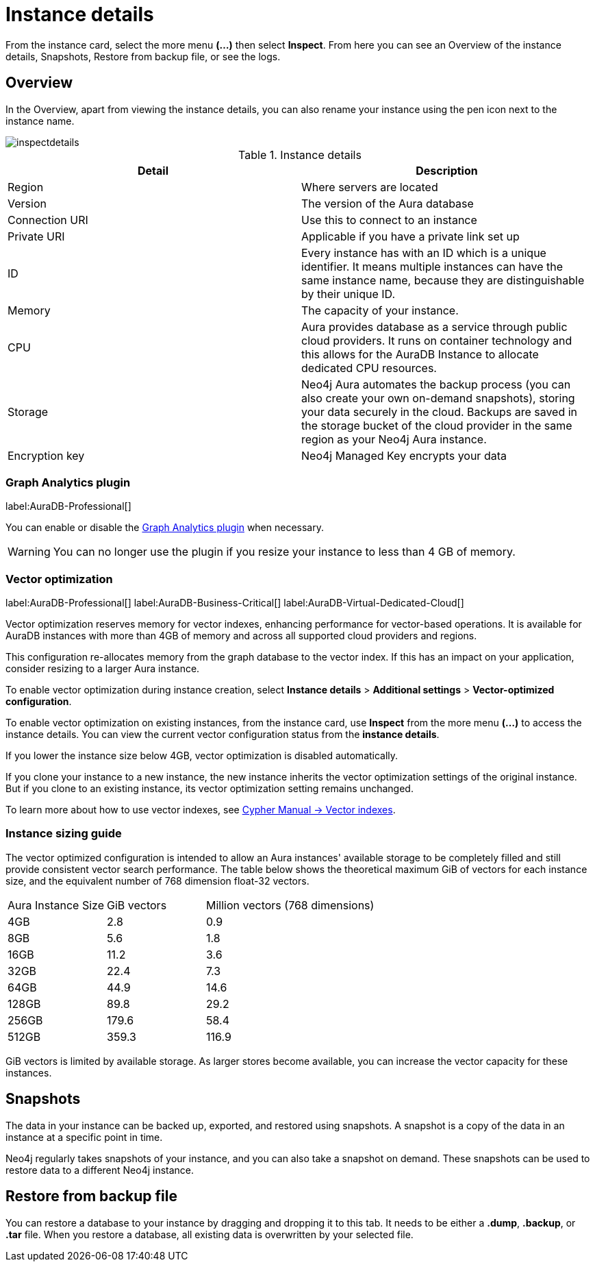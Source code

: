 [[aura-instance-details]]
= Instance details
:description: This page describes the instance details.

From the instance card, select the more menu *(…​)* then select *Inspect*.
From here you can see an Overview of the instance details, Snapshots, Restore from backup file, or see the logs.

== Overview

In the Overview, apart from viewing the instance details, you can also rename your instance using the pen icon next to the instance name.

image::inspectdetails.png[]


.Instance details
[cols="1,1"]
|===
| Detail | Description

|Region
|Where servers are located

|Version
|The version of the Aura database
|Connection URI
|Use this to connect to an instance

|Private URI
|Applicable if you have a private link set up

|ID
|Every instance has with an ID which is a unique identifier.
It means multiple instances can have the same instance name, because they are distinguishable by their unique ID.

|Memory
|The capacity of your instance.

|CPU
|Aura provides database as a service through public cloud providers.
It runs on container technology and this allows for the AuraDB Instance to allocate dedicated CPU resources.

|Storage
|Neo4j Aura automates the backup process (you can also create your own on-demand snapshots), storing your data securely in the cloud.
Backups are saved in the storage bucket of the cloud provider in the same region as your Neo4j Aura instance.

|Encryption key
|Neo4j Managed Key encrypts your data

|===

[[aura-gds-plugin]]
=== Graph Analytics plugin

label:AuraDB-Professional[]

You can enable or disable the xref:graph-analytics/index.adoc#aura-gds-plugin[Graph Analytics plugin] when necessary.

[WARNING]
====
You can no longer use the plugin if you resize your instance to less than 4 GB of memory.
====

[[aura-vector-optimization]]
=== Vector optimization

label:AuraDB-Professional[]
label:AuraDB-Business-Critical[]
label:AuraDB-Virtual-Dedicated-Cloud[]

Vector optimization reserves memory for vector indexes, enhancing performance for vector-based operations.
It is available for AuraDB instances with more than 4GB of memory and across all supported cloud providers and regions.

This configuration re-allocates memory from the graph database to the vector index.
If this has an impact on your application, consider resizing to a larger Aura instance.

To enable vector optimization during instance creation, select *Instance details* > *Additional settings* > *Vector-optimized configuration*.

To enable vector optimization on existing instances, from the instance card, use *Inspect* from the more menu *(…​)* to access the instance details.
You can view the current vector configuration status from the *instance details*.

If you lower the instance size below 4GB, vector optimization is disabled automatically.

If you clone your instance to a new instance, the new instance inherits the vector optimization settings of the original instance.
But if you clone to an existing instance, its vector optimization setting remains unchanged.

To learn more about how to use vector indexes, see link:https://neo4j.com/docs/cypher-manual/current/indexes/semantic-indexes/vector-indexes/[Cypher Manual -> Vector indexes].

=== Instance sizing guide

The vector optimized configuration is intended to allow an Aura instances' available storage to be completely filled and still provide consistent vector search performance.
The table below shows the theoretical maximum GiB of vectors for each instance size, and the equivalent number of 768 dimension float-32 vectors.

[cols="1,1,2"]
|===
|Aura Instance Size
|GiB vectors
|Million vectors (768 dimensions)

|4GB
|2.8
|0.9

|8GB
|5.6
|1.8

|16GB
|11.2
|3.6

|32GB
|22.4
|7.3

|64GB
|44.9
|14.6

|128GB
|89.8
|29.2

|256GB
|179.6
|58.4

|512GB
|359.3
|116.9

|===

GiB vectors is limited by available storage.
As larger stores become available, you can increase the vector capacity for these instances.

== Snapshots

The data in your instance can be backed up, exported, and restored using snapshots.
A snapshot is a copy of the data in an instance at a specific point in time.

Neo4j regularly takes snapshots of your instance, and you can also take a snapshot on demand.
These snapshots can be used to restore data to a different Neo4j instance.


== Restore from backup file

You can restore a database to your instance by dragging and dropping it to this tab.
It needs to be either a *.dump*, *.backup*, or *.tar* file.
When you restore a database, all existing data is overwritten by your selected file.

// == Logs

// From the _Logs_ tab, you can request Query logs for a specified time frame.
